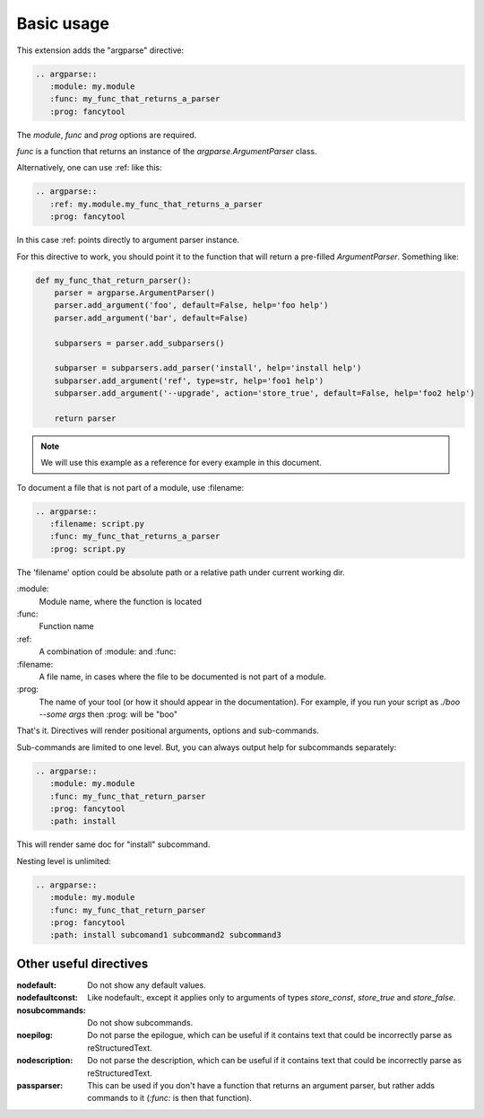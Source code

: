 Basic usage
===========

This extension adds the "argparse" directive:

.. code:: rst

   .. argparse::
      :module: my.module
      :func: my_func_that_returns_a_parser
      :prog: fancytool

The `module`, `func` and `prog` options are required.

`func` is a function that returns an instance of the `argparse.ArgumentParser` class.

Alternatively, one can use :ref: like this:

.. code:: rst

   .. argparse::
      :ref: my.module.my_func_that_returns_a_parser
      :prog: fancytool

In this case :ref: points directly to argument parser instance.

For this directive to work, you should point it to the function that will return a pre-filled `ArgumentParser`.
Something like:

.. code:: python

   def my_func_that_return_parser():
       parser = argparse.ArgumentParser()
       parser.add_argument('foo', default=False, help='foo help')
       parser.add_argument('bar', default=False)

       subparsers = parser.add_subparsers()

       subparser = subparsers.add_parser('install', help='install help')
       subparser.add_argument('ref', type=str, help='foo1 help')
       subparser.add_argument('--upgrade', action='store_true', default=False, help='foo2 help')

       return parser

.. note::
    We will use this example as a reference for every example in this document.

To document a file that is not part of a module, use :filename:

.. code:: rst

   .. argparse::
      :filename: script.py
      :func: my_func_that_returns_a_parser
      :prog: script.py

The 'filename' option could be absolute path or a relative path under current
working dir.

\:module\:
    Module name, where the function is located

\:func\:
    Function name

\:ref\:
    A combination of :module: and :func:

\:filename\:
    A file name, in cases where the file to be documented is not part of a module.

\:prog\:
    The name of your tool (or how it should appear in the documentation). For example, if you run your script as
    `./boo --some args` then \:prog\: will be "boo"

That's it. Directives will render positional arguments, options and sub-commands.

Sub-commands are limited to one level. But, you can always output help for subcommands separately:

.. code:: rst

   .. argparse::
      :module: my.module
      :func: my_func_that_return_parser
      :prog: fancytool
      :path: install

This will render same doc for "install" subcommand.

Nesting level is unlimited:

.. code:: rst

   .. argparse::
      :module: my.module
      :func: my_func_that_return_parser
      :prog: fancytool
      :path: install subcomand1 subcommand2 subcommand3


Other useful directives
-----------------------

:nodefault: Do not show any default values.

:nodefaultconst: Like nodefault:, except it applies only to arguments of types `store_const`, `store_true` and `store_false`.

:nosubcommands: Do not show subcommands.

:noepilog: Do not parse the epilogue, which can be useful if it contains text that could be incorrectly parse as reStructuredText.

:nodescription: Do not parse the description, which can be useful if it contains text that could be incorrectly parse as reStructuredText.

:passparser: This can be used if you don't have a function that returns an argument parser, but rather adds commands to it (`:func:` is then that function).

